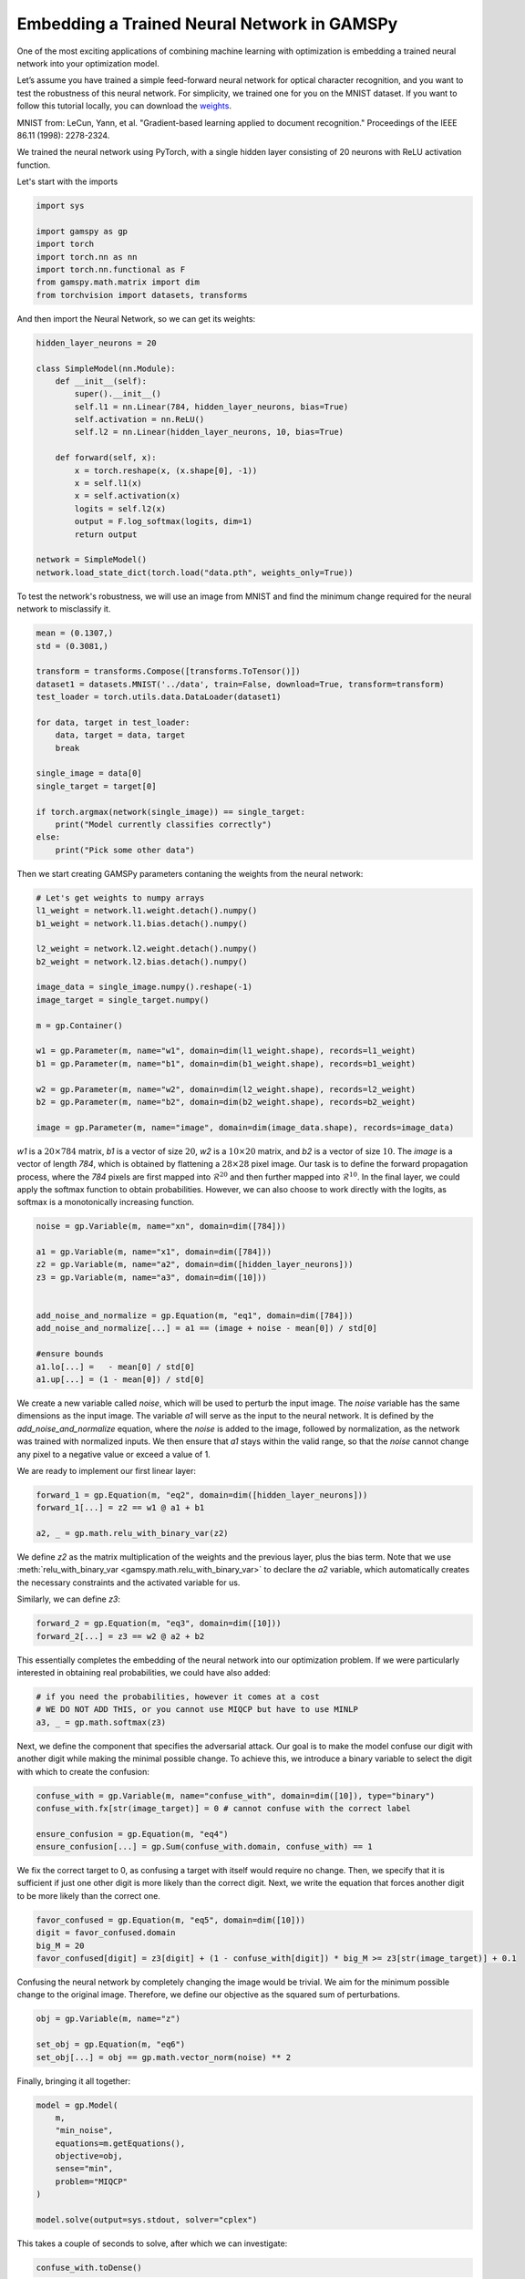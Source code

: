 ********************************************
Embedding a Trained Neural Network in GAMSPy
********************************************

One of the most exciting applications of combining machine learning with 
optimization is embedding a trained neural network into your optimization model.


Let’s assume you have trained a simple feed-forward neural network for optical 
character recognition, and you want to test the robustness of this neural network.
For simplicity, we trained one for you on the MNIST dataset. If you
want to follow this tutorial locally, you can download the `weights
<https://github.com/GAMS-dev/gamspy/blob/develop/docs/_static/data.pth?raw=true>`_.

.. image:: ../images/mnist.png
  :align: center

MNIST from:
LeCun, Yann, et al. "Gradient-based learning applied to document recognition."
Proceedings of the IEEE 86.11 (1998): 2278-2324.

We trained the neural network using PyTorch, with a single hidden layer
consisting of 20 neurons with ReLU activation function.


Let's start with the imports

.. code-block:: python

   import sys

   import gamspy as gp
   import torch
   import torch.nn as nn
   import torch.nn.functional as F
   from gamspy.math.matrix import dim
   from torchvision import datasets, transforms

And then import the Neural Network, so we can get its weights:

.. code-block:: python

   hidden_layer_neurons = 20

   class SimpleModel(nn.Module):
       def __init__(self):
           super().__init__()
           self.l1 = nn.Linear(784, hidden_layer_neurons, bias=True)
           self.activation = nn.ReLU()
           self.l2 = nn.Linear(hidden_layer_neurons, 10, bias=True)

       def forward(self, x):
           x = torch.reshape(x, (x.shape[0], -1))
           x = self.l1(x)
           x = self.activation(x)
           logits = self.l2(x)
           output = F.log_softmax(logits, dim=1)
           return output

   network = SimpleModel()
   network.load_state_dict(torch.load("data.pth", weights_only=True))

To test the network's robustness, we will use an image from MNIST and 
find the minimum change required for the neural network to misclassify it.


.. code-block:: python

   mean = (0.1307,)
   std = (0.3081,)

   transform = transforms.Compose([transforms.ToTensor()])
   dataset1 = datasets.MNIST('../data', train=False, download=True, transform=transform)
   test_loader = torch.utils.data.DataLoader(dataset1)

   for data, target in test_loader:
       data, target = data, target
       break

   single_image = data[0]
   single_target = target[0]

   if torch.argmax(network(single_image)) == single_target:
       print("Model currently classifies correctly")
   else:
       print("Pick some other data")


Then we start creating GAMSPy parameters contaning the weights from the neural network:

.. code-block:: python

   # Let's get weights to numpy arrays
   l1_weight = network.l1.weight.detach().numpy()
   b1_weight = network.l1.bias.detach().numpy()

   l2_weight = network.l2.weight.detach().numpy()
   b2_weight = network.l2.bias.detach().numpy()

   image_data = single_image.numpy().reshape(-1)
   image_target = single_target.numpy()

   m = gp.Container()

   w1 = gp.Parameter(m, name="w1", domain=dim(l1_weight.shape), records=l1_weight)
   b1 = gp.Parameter(m, name="b1", domain=dim(b1_weight.shape), records=b1_weight)

   w2 = gp.Parameter(m, name="w2", domain=dim(l2_weight.shape), records=l2_weight)
   b2 = gp.Parameter(m, name="b2", domain=dim(b2_weight.shape), records=b2_weight)

   image = gp.Parameter(m, name="image", domain=dim(image_data.shape), records=image_data)



`w1` is a :math:`20 \times 784` matrix, `b1` is a vector of size :math:`20`,
`w2` is a :math:`10 \times 20` matrix, and `b2` is a vector of size :math:`10`.
The `image` is a vector of length `784`, which is obtained by flattening a
:math:`28 \times 28` pixel image. Our task is to define the forward propagation
process, where the `784` pixels are first mapped into :math:`\mathcal{R}^{20}`
and then further mapped into :math:`\mathcal{R}^{10}`. In the final layer, we
could apply the softmax function to obtain probabilities. However, we can also
choose to work directly with the logits, as softmax is a monotonically
increasing function.

.. code-block:: python

   noise = gp.Variable(m, name="xn", domain=dim([784]))

   a1 = gp.Variable(m, name="x1", domain=dim([784]))
   z2 = gp.Variable(m, name="a2", domain=dim([hidden_layer_neurons]))
   z3 = gp.Variable(m, name="a3", domain=dim([10]))


   add_noise_and_normalize = gp.Equation(m, "eq1", domain=dim([784]))
   add_noise_and_normalize[...] = a1 == (image + noise - mean[0]) / std[0]

   #ensure bounds
   a1.lo[...] =   - mean[0] / std[0]
   a1.up[...] = (1 - mean[0]) / std[0]


We create a new variable called `noise`, which will be used to perturb the
input image. The `noise` variable has the same dimensions as the input image.
The variable `a1` will serve as the input to the neural network. It is defined
by the `add_noise_and_normalize` equation, where the `noise` is added to the
image, followed by normalization, as the network was trained with normalized
inputs. We then ensure that `a1` stays within the valid range, so that the
`noise` cannot change any pixel to a negative value or exceed a value of 1.

We are ready to implement our first linear layer:

.. code-block:: python

   forward_1 = gp.Equation(m, "eq2", domain=dim([hidden_layer_neurons]))
   forward_1[...] = z2 == w1 @ a1 + b1

   a2, _ = gp.math.relu_with_binary_var(z2)


We define `z2` as the matrix multiplication of the weights and the previous
layer, plus the bias term. Note that we use
:meth:`relu_with_binary_var <gamspy.math.relu_with_binary_var>`
to declare the `a2` variable, which automatically creates the necessary
constraints and the activated variable for us.

Similarly, we can define `z3`:

.. code-block:: python

   forward_2 = gp.Equation(m, "eq3", domain=dim([10]))
   forward_2[...] = z3 == w2 @ a2 + b2


This essentially completes the embedding of the neural network into our
optimization problem. If we were particularly interested in obtaining real
probabilities, we could have also added:

.. code-block:: python

   # if you need the probabilities, however it comes at a cost
   # WE DO NOT ADD THIS, or you cannot use MIQCP but have to use MINLP
   a3, _ = gp.math.softmax(z3)

Next, we define the component that specifies the adversarial attack. Our goal
is to make the model confuse our digit with another digit while making the
minimal possible change. To achieve this, we introduce a binary variable to
select the digit with which to create the confusion:

.. code-block:: python

   confuse_with = gp.Variable(m, name="confuse_with", domain=dim([10]), type="binary")
   confuse_with.fx[str(image_target)] = 0 # cannot confuse with the correct label

   ensure_confusion = gp.Equation(m, "eq4")
   ensure_confusion[...] = gp.Sum(confuse_with.domain, confuse_with) == 1


We fix the correct target to 0, as confusing a target with itself would require
no change. Then, we specify that it is sufficient if just one other digit is
more likely than the correct digit. Next, we write the equation that forces 
another digit to be more likely than the correct one.

.. code-block:: python

   favor_confused = gp.Equation(m, "eq5", domain=dim([10]))
   digit = favor_confused.domain
   big_M = 20
   favor_confused[digit] = z3[digit] + (1 - confuse_with[digit]) * big_M >= z3[str(image_target)] + 0.1


Confusing the neural network by completely changing the image would be trivial. We aim for the minimum 
possible change to the original image. Therefore, we define our objective as the squared sum of 
perturbations.

.. code-block:: python

   obj = gp.Variable(m, name="z")

   set_obj = gp.Equation(m, "eq6")
   set_obj[...] = obj == gp.math.vector_norm(noise) ** 2


Finally, bringing it all together:

.. code-block:: python

   model = gp.Model(
       m,
       "min_noise",
       equations=m.getEquations(),
       objective=obj,
       sense="min",
       problem="MIQCP"
   )

   model.solve(output=sys.stdout, solver="cplex")


This takes a couple of seconds to solve, after which we can investigate:

.. code-block:: python

   confuse_with.toDense()

.. code-block::

   array([0., 0., 0., 1., 0., 0., 0., 0., 0., 0.])

You can see that the model chose to confuse the original digit with digit 3.
However, it's always beneficial to visually inspect the perturbed image and
verify that the network indeed misclassifies it.

.. code-block:: python

   noise_data = noise.toDense()

   nn_input = torch.Tensor((noise_data + image_data - mean[0]) / std[0]).reshape(1, 784)
   print(network(nn_input))

.. code-block::

   tensor([[ -6.5935, -16.1330,  -5.6939,  -0.6591, -14.1924,  -6.1585, -20.6591,
          -0.7591,  -4.9915,  -6.9858]], grad_fn=<LogSoftmaxBackward0>)


You can see that the largest logit in the last layer corresponds to digit 3,
confirming that our neural network is indeed misclassifying the new image. But
the question remains: would we also confuse the image?


.. code-block:: python

   import matplotlib.pyplot as plt
   import matplotlib.cm as cm

   draw_nn = noise_data + image_data
   plt.imshow(draw_nn.reshape(28, 28), cmap='binary', vmin=0, vmax=1)



.. image:: ../images/noisy_image.png
  :align: center

A human would easily recognize this digit as a 7, not a 3, leading us to
conclude that this network lacks robustness.

We demonstrated how easily a trained neural network can be embedded in GAMSPy.
Since GAMSPy supports a wide range of solvers, you're not limited to specific
activation functions. For instance, we could have used `tanh` as the activation
function and employed a nonlinear solver to find the minimum change, requiring
just two lines of code modification. More importantly, we've shown that writing
forward propagation in GAMSPy closely resembles how you would write it on paper.
